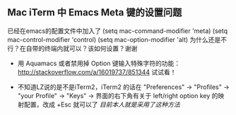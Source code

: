 ** Mac iTerm 中 Emacs Meta 键的设置问题
已经在emacs的配置文件中加入了
(setq mac-command-modifier 'meta)
(setq mac-control-modifier 'control)
(setq mac-option-modifier 'alt)
为什么还是不行？在自带的终端内就可以？该如何设置？谢谢

- 用 Aquamacs 或者禁用掉 Option 键输入特殊字符的功能：
 http://stackoverflow.com/a/16019737/851344 试试看！

- 不知道LZ说的是不是iTerm2，iTerm2 的话在 "Preferences" -> "Profiles"
  -> "your Profile" -> "Keys" -> 界面的右下角有关于 left/right option
  key 的映射配置，改成 +Esc 就可以了 /目前本人就是采用了这种方法/
